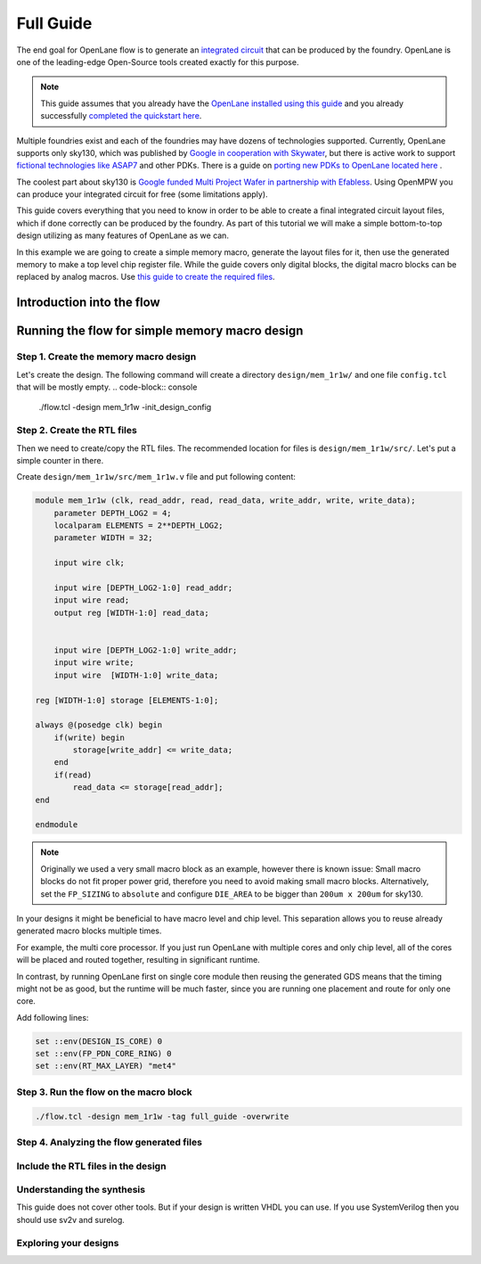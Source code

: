 Full Guide
================================================================================

The end goal for OpenLane flow is to generate an `integrated circuit <https://en.wikipedia.org/wiki/Integrated_circuit>`_
that can be produced by the foundry.
OpenLane is one of the leading-edge Open-Source tools created exactly for this purpose.


.. note:: This guide assumes that you already have the `OpenLane installed using this guide <installation.html>`_ and you already successfully `completed the quickstart here <quickstart.html>`_.

.. todo:: Add a picture that is under CC or similar license.

.. todo:: Add links to the Wikipedia covering every word.

Multiple foundries exist and each of the foundries may have dozens of technologies supported.
Currently, OpenLane supports only sky130,
which was published by `Google in cooperation with Skywater <https://github.com/google/skywater-pdk>`_,
but there is active work to support `fictional technologies like ASAP7 <https://asap.asu.edu/>`_ and other PDKs. There is a guide on `porting new PDKs to OpenLane located here <pdk_structure.html>`_ .

The coolest part about sky130 is `Google funded Multi Project Wafer in partnership with Efabless <https://efabless.com/open_shuttle_program>`_.
Using OpenMPW you can produce your integrated circuit for free (some limitations apply).

This guide covers everything that you need to know in order to be able to create a final integrated circuit layout files, 
which if done correctly can be produced by the foundry. As part of this tutorial we will make a simple bottom-to-top design utilizing as many features of OpenLane as we can.

In this example we are going to create a simple memory macro, generate the layout files for it,
then use the generated memory to make a top level chip register file.
While the guide covers only digital blocks, the digital macro blocks can be replaced by analog macros.
Use `this guide to create the required files <custom_macros.html>`_.

Introduction into the flow
--------------------------------------------------------------------------------

.. todo:: Make high level image showcasing the flow


Running the flow for simple memory macro design
--------------------------------------------------------------------------------

Step 1. Create the memory macro design
^^^^^^^^^^^^^^^^^^^^^^^^^^^^^^^^^^^^^^^^^^^^^^^^^^^^^^^^^^^^^^^^^^^^^^^^^^^^^^^^

Let's create the design. The following command will create a directory ``design/mem_1r1w/`` and one file ``config.tcl`` that will be mostly empty.
.. code-block:: console

    ./flow.tcl -design mem_1r1w -init_design_config


Step 2. Create the RTL files
^^^^^^^^^^^^^^^^^^^^^^^^^^^^^^^^^^^^^^^^^^^^^^^^^^^^^^^^^^^^^^^^^^^^^^^^^^^^^^^^

Then we need to create/copy the RTL files. The recommended location for files is ``design/mem_1r1w/src/``. Let's put a simple counter in there.

Create ``design/mem_1r1w/src/mem_1r1w.v`` file and put following content:

.. code-block:: verilog

    module mem_1r1w (clk, read_addr, read, read_data, write_addr, write, write_data);
        parameter DEPTH_LOG2 = 4;
        localparam ELEMENTS = 2**DEPTH_LOG2;
        parameter WIDTH = 32;

        input wire clk;

        input wire [DEPTH_LOG2-1:0] read_addr;
        input wire read;
        output reg [WIDTH-1:0] read_data;


        input wire [DEPTH_LOG2-1:0] write_addr;
        input wire write;
        input wire  [WIDTH-1:0] write_data;

    reg [WIDTH-1:0] storage [ELEMENTS-1:0];

    always @(posedge clk) begin
        if(write) begin
            storage[write_addr] <= write_data;
        end
        if(read)
            read_data <= storage[read_addr];
    end

    endmodule



.. note::
    Originally we used a very small macro block as an example,
    however there is known issue: Small macro blocks do not fit proper power grid,
    therefore you need to avoid making small macro blocks. Alternatively, set the ``FP_SIZING`` to ``absolute`` and configure ``DIE_AREA`` to be bigger than ``200um x 200um`` for sky130.

In your designs it might be beneficial to have macro level and chip level.
This separation allows you to reuse already generated macro blocks multiple times.

For example, the multi core processor.
If you just run OpenLane with multiple cores and only chip level,
all of the cores will be placed and routed together, resulting in significant runtime.

.. todo:: add visualization of this concept

In contrast, by running OpenLane first on single core module
then reusing the generated GDS means that the timing might not be as good,
but the runtime will be much faster,
since you are running one placement and route for only one core.


Add following lines:

.. code-block:: tcl

    set ::env(DESIGN_IS_CORE) 0
    set ::env(FP_PDN_CORE_RING) 0
    set ::env(RT_MAX_LAYER) "met4"


.. todo:: explain why

Step 3. Run the flow on the macro block
^^^^^^^^^^^^^^^^^^^^^^^^^^^^^^^^^^^^^^^^^^^^^^^^^^^^^^^^^^^^^^^^^^^^^^^^^^^^^^^^

.. code-block:: console

    ./flow.tcl -design mem_1r1w -tag full_guide -overwrite

Step 4. Analyzing the flow generated files
^^^^^^^^^^^^^^^^^^^^^^^^^^^^^^^^^^^^^^^^^^^^^^^^^^^^^^^^^^^^^^^^^^^^^^^^^^^^^^^^



Include the RTL files in the design
^^^^^^^^^^^^^^^^^^^^^^^^^^^^^^^^^^^^^^^^^^^^^^^^^^^^^^^^^^^^^^^^^^^^^^^^^^^^^^^^

Understanding the synthesis
^^^^^^^^^^^^^^^^^^^^^^^^^^^^^^^^^^^^^^^^^^^^^^^^^^^^^^^^^^^^^^^^^^^^^^^^^^^^^^^^

This guide does not cover other tools. But if your design is written VHDL you can use. If you use SystemVerilog then you should use sv2v and surelog.

.. todo:: add the vhdl related info
.. todo:: add the sv2v/surelog related info

Exploring your designs
^^^^^^^^^^^^^^^^^^^^^^^^^^^^^^^^^^^^^^^^^^^^^^^^^^^^^^^^^^^^^^^^^^^^^^^^^^^^^^^^

